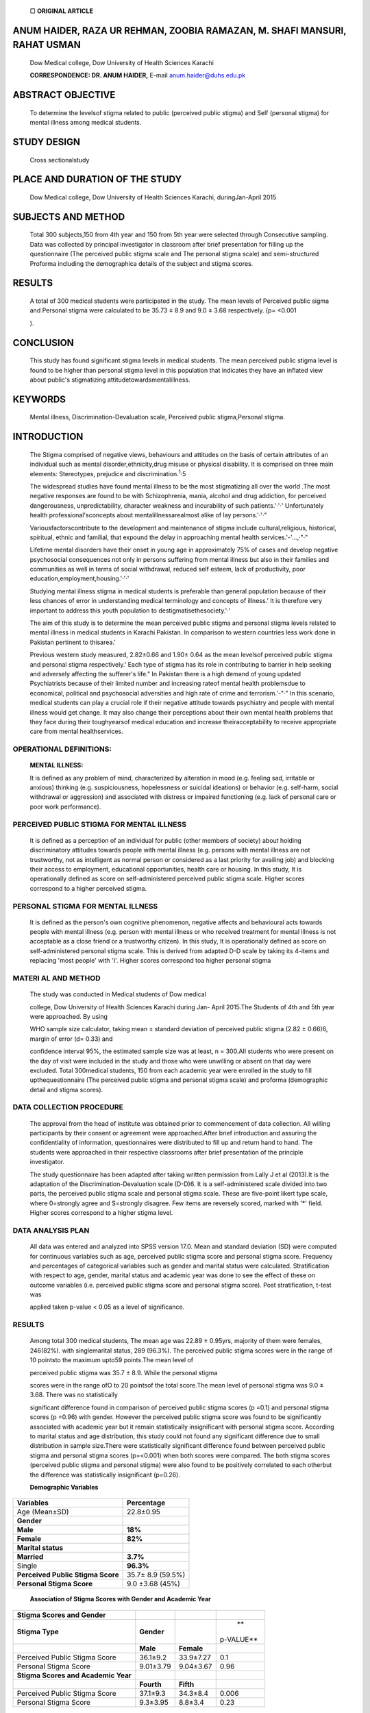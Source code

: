    □ **ORIGINAL ARTICLE**

ANUM HAIDER, RAZA UR REHMAN, ZOOBIA RAMAZAN, M. SHAFI MANSURI, RAHAT USMAN
==========================================================================

   Dow Medical college, Dow University of Health Sciences Karachi

   **CORRESPONDENCE: DR. ANUM HAIDER,** E-mail anum.haider@duhs.edu.pk

|image1|\ ABSTRACT OBJECTIVE
============================

   To determine the levelsof stigma related to public (perceived public
   stigma) and Self (personal stigma) for mental illness among medical
   students.

STUDY DESIGN
============

   Cross sectionalstudy

PLACE AND DURATION OF THE STUDY
===============================

   Dow Medical college, Dow University of Health Sciences Karachi,
   duringJan-April 2015

SUBJECTS AND METHOD
===================

   Total 300 subjects,150 from 4th year and 150 from 5th year were
   selected through Consecutive sampling. Data was collected by
   principal investigator in classroom after brief presentation for
   filling up the questionnaire (The perceived public stigma scale and
   The personal stigma scale) and semi-structured Proforma including the
   demographica details of the subject and stigma scores.

RESULTS
=======

   A total of 300 medical students were participated in the study. The
   mean levels of Perceived public sigma and Personal stigma were
   calculated to be 35.73 ± 8.9 and 9.0 ± 3.68 respectively. (p= <0.001

   ).

CONCLUSION
==========

   This study has found significant stigma levels in medical students.
   The mean perceived public stigma level is found to be higher than
   personal stigma level in this population that indicates they have an
   inflated view about public's stigmatizing
   attitudetowardsmentalillness.

KEYWORDS
========

   Mental illness, Discrimination-Devaluation scale, Perceived public
   stigma,Personal stigma.

INTRODUCTION
============

   The Stigma comprised of negative views, behaviours and attitudes on
   the basis of certain attributes of an individual such as mental
   disorder,ethnicity,drug misuse or physical disability. It is
   comprised on three main elements: Stereotypes, prejudice and
   discrimination.\ :sup:`1`\ ·5

   The widespread studies have found mental illness to be the most
   stigmatizing all over the world .The most negative responses are
   found to be with Schizophrenia, mania, alcohol and drug addiction,
   for perceived dangerousness, unpredictability, character weakness and
   incurability of such patients.'·'·' Unfortunately health
   professional'sconcepts about mentalillnessarealmost alike of lay
   persons.'·'·"

   Variousfactorscontribute to the development and maintenance of stigma
   include cultural,religious, historical, spiritual, ethnic and
   familial, that expound the delay in approaching mental health
   services.'-'...,·"·"

   Lifetime mental disorders have their onset in young age in
   approximately 75% of cases and develop negative psychosocial
   consequences not only in persons suffering from mental illness but
   also in their families and communities as well in terms of social
   withdrawal, reduced self esteem, lack of productivity, poor
   education,employment,housing.'·'·'

   Studying mental illness stigma in medical students is preferable than
   general population because of their less chances of error in
   understanding medical terminology and concepts of illness.' It is
   therefore very important to address this youth population to
   destigmatisethesociety.'·'

   The aim of this study is to determine the mean perceived public
   stigma and personal stigma levels related to mental illness in
   medical students in Karachi Pakistan. In comparison to western
   countries less work done in Pakistan pertinent to thisarea.'

   Previous western study measured, 2.82±0.66 and 1.90± 0.64 as the mean
   levelsof perceived public stigma and personal stigma respectively.'
   Each type of stigma has its role in contributing to barrier in help
   seeking and adversely affecting the sufferer's life." In Pakistan
   there is a high demand of young updated Psychiatrists because of
   their limited number and increasing rateof mental health problemsdue
   to economical, political and psychosocial adversities and high rate
   of crime and terrorism.'-"·" In this scenario, medical students can
   play a crucial role if their negative attitude towards psychiatry and
   people with mental illness would get change. It may also change their
   perceptions about their own mental health problems that they face
   during their toughyearsof medical education and increase
   theiracceptability to receive appropriate care from mental
   healthservices.

|image2|\ OPERATIONAL DEFINITIONS:
----------------------------------

   **MENTAL ILLNESS:**

   It is defined as any problem of mind, characterized by alteration in
   mood (e.g. feeling sad, irritable or anxious) thinking (e.g.
   suspiciousness, hopelessness or suicidal ideations) or behavior (e.g.
   self-harm, social withdrawal or aggression) and associated with
   distress or impaired functioning (e.g. lack of personal care or poor
   work performance).

PERCEIVED PUBLIC STIGMA FOR MENTAL ILLNESS
------------------------------------------

   It is defined as a perception of an individual for public (other
   members of society) about holding discriminatory attitudes towards
   people with mental illness (e.g. persons with mental illness are not
   trustworthy, not as intelligent as normal person or considered as a
   last priority for availing job) and blocking their access to
   employment, educational opportunities, health care or housing. In
   this study, It is operationally defined as score on self-administered
   perceived public stigma scale. Higher scores correspond to a higher
   perceived stigma.

PERSONAL STIGMA FOR MENTAL ILLNESS
----------------------------------

   It is defined as the person's own cognitive phenomenon, negative
   affects and behavioural acts towards people with mental illness (e.g.
   person with mental illness or who received treatment for mental
   illness is not acceptable as a close friend or a trustworthy
   citizen). In this study, It is operationally defined as score on
   self-administered personal stigma scale. This is derived from adapted
   D-D scale by taking its 4-items and replacing 'most people' with 'I'.
   Higher scores correspond toa higher personal stigma

MATERI AL AND METHOD
--------------------

   The study was conducted in Medical students of Dow medical

   college, Dow University of Health Sciences Karachi during Jan- April
   2015.The Students of 4th and 5th year were approached. By using

   WHO sample size calculator, taking mean ± standard deviation of
   perceived public stigma (2.82 ± 0.66)6, margin of error (d= 0.33) and

   confidence interval 95%, the estimated sample size was at least, n =
   300.AII students who were present on the day of visit were included
   in the study and those who were unwilling or absent on that day were
   excluded. Total 300medical students, 150 from each academic year were
   enrolled in the study to fill upthequestionnaire (The perceived
   public stigma and personal stigma scale) and proforma (demographic
   detail and stigma scores).

DATA COLLECTION PROCEDURE
-------------------------

   The approval from the head of institute was obtained prior to
   commencement of data collection. All willing participants by their
   consent or agreement were approached.After brief introduction and
   assuring the confidentiality of information, questionnaires were
   distributed to fill up and return hand to hand. The students were
   approached in their respective classrooms after brief presentation of
   the principle investigator.

   The study questionnaire has been adapted after taking written
   permission from Lally J et al (2013).lt is the adaptation of the
   Discrimination-Devaluation scale (D-D)6. It is a self-administered
   scale divided into two parts, the perceived public stigma scale and
   personal stigma scale. These are five-point likert type scale, where
   0=strongly agree and S=strongly disagree. Few items are reversely
   scored, marked with '*' field. Higher scores correspond to a higher
   stigma level.

DATA ANALYSIS PLAN
------------------

   All data was entered and analyzed into SPSS version 17.0. Mean and
   standard deviation (SD) were computed for continuous variables such
   as age, perceived public stigma score and personal stigma score.
   Frequency and percentages of categorical variables such as gender and
   marital status were calculated. Stratification with respect to age,
   gender, marital status and academic year was done to see the effect
   of these on outcome variables (i.e. perceived public stigma score and
   personal stigma score). Post stratification, t-test was

   applied taken p-value < 0.05 as a level of significance.

.. _results-1:

RESULTS
-------

   Among total 300 medical students, The mean age was 22.89 ± 0.95yrs,
   majority of them were females, 246(82%). with singlemarital status,
   289 (96.3%). The perceived public stigma scores were in the range of
   10 pointsto the maximum upto59 points.The mean level of

   perceived public stigma was 35.7 ± 8.9. While the personal stigma

   scores were in the range ofO to 20 pointsof the total score.The mean
   level of personal stigma was 9.0 ± 3.68. There was no statistically

   significant difference found in comparison of perceived public stigma
   scores (p =0.1) and personal stigma scores (p =0.96) with gender.
   However the perceived public stigma score was found to be
   significantly associated with academic year but it remain
   statistically insignificant with personal stigma score. According to
   marital status and age distribution, this study could not found any
   significant difference due to small distribution in sample size.There
   were statistically significant difference found between perceived
   public stigma and personal stigma scores (p=<0.001) when both scores
   were compared. The both stigma scores (perceived public stigma and
   personal stigma) were also found to be positively correlated to each
   otherbut the difference was statistically insignificant (p=0.26).

   **Demographic Variables**

+--------------------------------------------------+-------------------+
|    **Variables**                                 |    **Percentage** |
+==================================================+===================+
|    Age (Mean±SD)                                 |    22.8±0.95      |
+--------------------------------------------------+-------------------+
|    **Gender**                                    |                   |
+--------------------------------------------------+-------------------+
|    **Male**                                      |    **18%**        |
+--------------------------------------------------+-------------------+
|    **Female**                                    |    **82%**        |
+--------------------------------------------------+-------------------+
|    **Marital status**                            |                   |
+--------------------------------------------------+-------------------+
|    **Married**                                   |    **3.7%**       |
+--------------------------------------------------+-------------------+
|    Single                                        |    **96.3%**      |
+--------------------------------------------------+-------------------+
|    **Perceived Public Stigma Score**             |    35.7± 8.9      |
|                                                  |    (59.5%)        |
+--------------------------------------------------+-------------------+
|    **Personal Stigma Score**                     |    9.0 ±3.68      |
|                                                  |    (45%)          |
+--------------------------------------------------+-------------------+

..

   |image3|\ **Association of Stigma Scores with Gender and Academic
   Year**

+----------------------------+--------------+--------------+-----------+
|    **Stigma Scores and     |              |              |           |
|    Gender**                |              |              |           |
+============================+==============+==============+===========+
|    **Stigma Type**         |              |              |    **     |
|                            |   **Gender** |              | p-VALUE** |
+----------------------------+--------------+--------------+-----------+
|                            |    **Male**  |              |           |
|                            |              |   **Female** |           |
+----------------------------+--------------+--------------+-----------+
|    Perceived Public Stigma |    36.1±9.2  |    33.9±7.27 |    0.1    |
|    Score                   |              |              |           |
+----------------------------+--------------+--------------+-----------+
|    Personal Stigma Score   |    9.01±3.79 |    9.04±3.67 |    0.96   |
+----------------------------+--------------+--------------+-----------+
|    **Stigma Scores and     |              |              |           |
|    Academic Year**         |              |              |           |
+----------------------------+--------------+--------------+-----------+
|                            |              |    **Fifth** |           |
|                            |   **Fourth** |              |           |
+----------------------------+--------------+--------------+-----------+
|    Perceived Public Stigma |    37.1±9.3  |    34.3±8.4  |    0.006  |
|    Score                   |              |              |           |
+----------------------------+--------------+--------------+-----------+
|    Personal Stigma Score   |    9.3±3.95  |    8.8±3.4   |    0.23   |
+----------------------------+--------------+--------------+-----------+

..

   **Difference and Correlation Between Stigma Scores**

+----------------------+-----------------------+-----------------------+
|    Paired Difference |    2.66±9.2           |    < 0.001            |
+======================+=======================+=======================+
|    Correlation       |    0.128              |    0.20               |
+----------------------+-----------------------+-----------------------+

DISCUSSION
----------

   Previous work in Pakistan has specified stigma in relation to
   different types of mental illness and had not focused on the
   prevalence of different kinds of stigma in this population and its
   impact on future help seeking behaviour of the sufferer with mental
   illness and the

   person who provides care to them as well as the health professional
   who is going to treat such sufferers. As lmran N' in her study on
   stigmatization of psychiatric illness has observed the attitudes of
   medical health professionals with respect to seven different mental
   illnesses; Schizophrenia, Depression, Mania, Anxiety/ Panic attacks,

   Alcohol addiction, Drug addiction and Dementia. Similar pattern of
   work can be seen in the studies of Naeem F", Javed Z' and Yousufzai
   A". In this study the mental illness has been taken in general and
   stigma has been specified as perceived public stigma and personal
   stigma. This study has determined the higher level of perceived
   public stigma than that of personal stigma. The same finding has been
   mirrored in other cross-sectional studies'·". This divergence may
   suggest that students have an inflated view of public stigma and this
   finding may serve as an opening for future initiatives to focus on
   reducing levels of perceived public stigma.

   Previous studies have found inconclusive effects of gender and
   education on the prevalence of stigma in medical students. Busby GJ"
   has found higher perceived stigma and personal stigma among females
   for depression and males for anxiety. A study in India by Mahto
   RK"done in medical students has found in-discriminatory stigmatizing
   attitude among both male and female gender and has replicated the
   findings of another study by Muga F." This study has mirrored the
   same results, however I am not in a position to draw any firm
   conclusion because it might happened due to already low proportion of
   male students in both academic years (Fourth year=19%, Fifth
   year=23%). Some Western studies pertinent to the relation of academic
   year on the level of stigma have found third year of medical school
   students to be most associated with stigma towards mental illness and
   found statistically insignificant difference of Psychiatry rotation
   in building their beliefs towards mental illness

   but has also emphasized the role of positive family history of mental
   illness and cultural factors in formulating such beliefs and
   attitudes."·" In this study there is statistically significant
   difference observed in perceived public stigma scores between fourth
   and fifth year students, It was found to be higher in fourth year
   medical students. A possible reason for this might be the effect of
   psychiatric rotation that takes place in fourth year of medical
   school, It may has role in reducing students personal stigma by
   teaching to provide better knowledge of Psychiatry (mental illness)
   with respect to its pathophysiology, treatment and prognosis and as
   well as by exposing them to Patients with mental illness through
   visiting them in inpatient and outpatient units and may result in
   potentiating public stigma by listening to their histories and
   analysing about overall impact of public attitudes on their
   lives.Other factors that may be the important correlates of stigma
   and have been studied in previous studies are; to have someone in
   acquaintance with mental illness or experiencing mental health
   problem by oneself. Having a family member with psychiatric illness
   or becoming familiar to someone with mental illness may reduce the
   stigma while suffering personally from mental illness may heightened
   the stigma."·"·"In my study such variables have not explored, that
   might have created bias in the study results by underestimating or
   overestimating the stigma scores.Stigma has a strong negative role on
   seeking help for mental health problems in medical students. Several
   studies are consistent with this finding."·"In my study the
   association of stigma with help seeking isnot further explored.

   Patten SB, et al." work regarding antistigma interventions has found
   contact-based education by exposing students to patients with mental
   illness, an effective tool in mitigating stigma. Economou **M"** and
   Kassam A" have emphasized the need to devise consistent antistigma
   programmes to target knowledge, attitude and behaviour separately.

STRENGTHS OF THE STUDY
----------------------

-  This study will play an important role to elaborate the seriousness
   of the subject and need for further research work and necessary
   implementation and to generate national data to compare with
   international studies to correlate the findings and associating
   factors.

-  The good study population was targeted in terms of sample size and
   setting of the study.

-  The structured and validated instrument was used to collect data.

-  The self reported questionnaire was time saving.

LIMITATIONS
-----------

-  The study findings cannot be generalized to rural medical students.

-  Some variables(e.g. any past or current mental health problem or
   contact with a mentally ill person in acquaintance) were not
   addressed that might affect study results.

-  There were disproportion in male and female sample but this
   limitation could not addressed because male students were hardly
   comprised on one fourth of theclass population.

-  Some terms in the Questionnaire were not culture friendly (e.g. date)
   that may offend the subject.

-  The self reported Questionnaire might not ensure the correct
   understanding of the subjects and valid scoring.

.. image:: media/image4.png

-  The mental illness was not specified in the questionnaire that might
      affect the participant'sresponse.

-  The psychiatry prerotation medical students offirst, second and third
      year were not included in the study otherwise better comparisons
      would bedone.

CLINICAL IMPLICATIONS
~~~~~~~~~~~~~~~~~~~~~

-  This study will encourage health professionals to improve their own
      attitude and behavior towards people with mental illness andto
      update their knowledge of mentalillness (Psychiatry).

-  In medical school training there should be an integrated biological,
      psychological and social view of health care among students.

-  Media can play a significant role in anti-stigma campaigns by
      highlighting the positive view point and success stories of
      patients suffered from mental illness and recovered to be an
      active and productive members in the community.

-  There should be proper training of teachers and staff to teach in a
      noncritical, non-competitive, stress free and encouraging
      environment and to early identify and deal with mental health
      problems in students.

-  There should be formal counseling sessions and activities for
      students to address their concerns and mental health issues.

RESEARCH IMPLICATIONS
~~~~~~~~~~~~~~~~~~~~~

-  This study is a good start for series of research in this subject
      like level of stigma in students in other medical universities of
      Pakistan so that to get better conjugate results and comparison
      with western countries.

-  It will also be forwarded to devise an effective anti-stigma

..

   programme according to actualneedsof the population.

.. _conclusion-1:

CONCLUSION
~~~~~~~~~~

   This study has found significant stigma levels in medical students.
   The mean perceived public stigma level is found to be higher than
   personal stigma level in this population that indicates they have an
   inflated view about public's stigmatizing attitude towards mental
   illness. It may lead to high level of self stigma towards mental
   illness and might endanger their future help seeking behavior for
   mental health problems.The consequences of this may be very seriousif
   will not betimely addressed in terms of decline in academic
   performance as well as formation of health professionals with
   compromised clinical skills and discriminatory behavior towards
   patientsespecially suffering from mentalillness.

REFERENCES
~~~~~~~~~~

1.  Imran N, Haider I. The stigmatization of psychiatric illness: what
       attitudes do medical students and family physicians hold towards
       people with mentalillness.PakJ Med Sci 2007;23(3).

2.  Desousa S, Marquis A,CurraIR, Queiros C.Stigmatising attitudes in
       relatives of people with Schizophrenia: a study using the
       attribution questionnaire AQ-27. Trends psychiatry psychother
       2012;34(4):186-97.

3.  Stier A, Hinshaw S. Explicit and implicit stigma against
       individualswith mentalillness.Aust psychol 2007;42(2):106-17.

4.  Ciftci A, Jones N,Corrigan P.Mental health stigma in the muslim
    community.J Muslim Ment Health 2013;07(1).

5.  King M, Dinos S,Shaw J,Watson R, Stevens S,Passetti F, et al.The
    stigma scale: Development of a standardized measure of the stigma of
    mentalillness.BrJ Psychiatry 2007;190:248-54.

6.  Lally J, Conghaite A, Quigley S, Bainbridge E, Mcdonald C. Stigma of
    mental illness and help seeking intention in university
    students.PsychiatrOnline2013;37:253-60.

7.  Javed Z, Naeem F, Kingdon D, lrfan M, lzhar N, Ayub M. Attitude of
    the university students and teachers towards mentally ill in Lahore
    Pakistan.J Ayub MedColl Abbottabad 2006;18 (3).

8.  James B, Omoaregba J, Okogbenin E. Stigmatising attitudes towards
    persons with mental illness: a survey of medical students and
    interns from southern Nigeria. Ment Illness 2012;4:e8.

9.  Corrigan P, Lurie B, Goldman H,Slopen N, Medasani K, Phelan S. How
    Adolescents perceive the stigma of mental illness and alcohol abuse.
    Psychiatr Serv 2005 May;56(5)

10. Naeem F, Ayub M, lzhar N, Javed Z, lrfan M, HaraIF, et al. Stigma
       and knowledge of depression: a survey comparing medical and non
       medical students and staff in Lahore Pakistan. Pak JMed Sci 2005
       Apr-Jun;21(2):155-58

11. Yousafzai A, Siddiqui M, Bhutto N, Ahmed S, Zaman M. The medical
    students stigmatizing attitude towards psychiatric label.J Pak Psych
    Soc 2011 Jul-Dec;8(2).

12. Aina 0, Suleiman F, Oshodi 0, Olorunshola D. Medical students
    beliefs about treatment and rehabilitation of persons with mental
    illness. JNeurosci Behav Health 2010 Apr;2(2): 012-17.

13. Brohan E,Slade M, Clement S, Thornicroft G. Experiences of mental
    illness stigma, prejudice and discrimination: a review of measures.
    BMC Health Serv Res.2010 Mar25;10(1):1-80.

14. Karim S, Saeed k, Mubbashar MH, Jenkins R. Pakistan mental health
    country profile. Int Rev Psychiatry.2004 Feb-May;l 6(1- 2):83-92.

15. Pedersen ER, Paves AP. Comparing perceived public stigma and
       personal stigma of mental health treatment seeking in a young
       adult sample.Psychiatry Res.2014 Sep30;219(1):143-50.

16. Busby GJ,Bruce CP, Batterham PJ. Predictors of personal,

..

   perceived and self stigma towards anxiety and depression. Epidemiol
   Psychiatr Sci.2015 Mar20:1-8.

17. Mahto RK,Verma PK,Verma AN,Singh AR,ChaudhuryS,Shantna

..

   K. student's perception about mental illness. Ind Psychiatry J
   2009Jul;l 8(2):92-6.

18. Muga F,Hagali M. What do final year medical students at the
       university of Papua New Guinea think of psychiatry? P NJ Med J.
       2006Sep-Dec;49(3-4):126-36.

19. Cheng DR, Pool F, Nguyen TT, Woodman RJ, Parker JD. Stigma

..

   and perception of psychological distress and depression in Australian
   trained medical students: results from an interstate medical school
   survey. Psychiatry Res. 2013 Oct30;209(3):684- 90.

20. Schenner M,Kohlbauer D, Gunther V. communicate instead of
       stigmatizing- does social contact with a depressed person change
       attitudes of medical students to psychiatric patients.
       Neuropsychiatr.2011;25(4):199-207.

21. Clement S, Schauman 0, Graham T, et al. what is the impact of mental
       health related stigma on help seeking? A systematic review of
       qualitative and quantitative studies. Psychol Med.
       2015Jan;(l):11-27.

22. Hankir AK, Northali A, Zaman R. stigma in mental health

..

   challenges in medical students. BMJ Case Rep. 2014
   Sep2;2014.Pii:bcr2014205226.

23. Gulliver A,GriffithsKM,Christensen H. barriers and facilitatorsto
    mental health help seeking for young elite athletes: a qualitative
    study. BMC Psychiatry 2012 Sep26;12:l 57.

24. Patten SB, Remillard A, Phillips L, et al. Effectiveness of contact­
    based education for reducing mental illness-related stigma in
    Pharmacy students.BMC Med Educ.2012 DecS;l 2:120.

25. Economou M, Louki E, Peppou LE, Gramandani C, Yotis L, Stefanis CN.
    Fighting psychiatric stigma in the classroom: the impact of an
    educational intervention on secondary school student's attitudes to
    Schizophrenia. Int J Soc Psychiatry.2012 Sep;S8(5):544-S1.

26. Kassam A, Glazier N, Leese **M,** Loughran J, Thornicroft G. A
    controlled trial of mental illness related stigma training for
    medicalstudents.BMCMed Educ.2011Jul29;1l :51.

.. |image1| image:: media/image1.png
.. |image2| image:: media/image2.jpeg
   :width: 1.42799in
   :height: 0.20093in
.. |image3| image:: media/image3.png
   :width: 1.443in
   :height: 0.20304in
